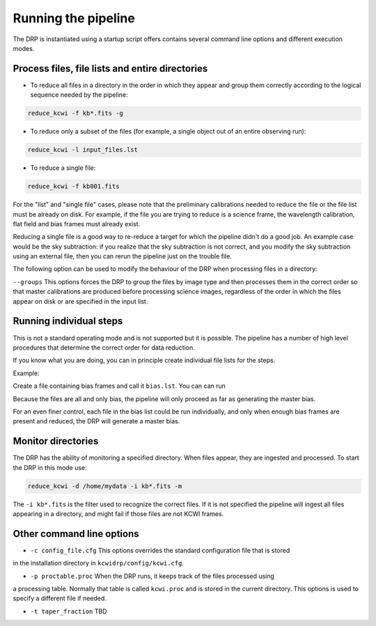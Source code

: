 ====================
Running the pipeline
====================

The DRP is instantiated using a startup script offers contains several command line options and different execution modes.

Process files, file lists and entire directories
------------------------------------------------

* To reduce all files in a directory in the order in which they appear and group them correctly according to the logical sequence needed by the pipeline:
 

.. code-block:: shell

   reduce_kcwi -f kb*.fits -g

* To reduce only a subset of the files (for example, a single object out of an entire observing run):

.. code-block:: shell

   reduce_kcwi -l input_files.lst

* To reduce a single file:

.. code-block:: shell

   reduce_kcwi -f kb001.fits

For the "list" and "single file" cases, please note that the preliminary calibrations needed to reduce the file or the file list must be already on disk.
For example, if the file you are trying to reduce is a science frame, the wavelength calibration, flat field and bias frames must already exist.

Reducing a single file is a good way to re-reduce a target for which the pipeline didn't do a good job. An example case would be 
the sky subtraction: if you realize that the sky subtraction is not correct, and you modify the sky subtraction using an external file, then you can rerun 
the pipeline just on the trouble file. 

The following option can be used to modify the behaviour of the DRP when processing files
in a directory:

``--groups``  This options forces the DRP to group the files by image type and then processes
them in the correct order so that master calibrations are produced before processing
science images, regardless of the order in which the files appear on disk or are specified
in the input list.

Running individual steps
------------------------

This is not a standard operating mode and is not supported but it is possible.
The pipeline has a number of high level procedures that determine the correct order for data reduction.

If you know what you are doing, you can in principle create individual file lists for the steps.

Example:

Create a file containing bias frames and call it ``bias.lst``.
You can can run 

.. code-block: shell

   reduce_kcwi -l bias.lst

Because the files are all and only bias, the pipeline will only proceed as far as generating the master bias.

For an even finer control, each file in the bias list could be run individually, and only when enough bias frames are present and reduced, the DRP will generate a master bias.



Monitor directories
-------------------

The DRP has the ability of monitoring a specified directory. When files appear, they are
ingested and processed. To start the DRP in this mode use:

.. code-block:: shell

   reduce_kcwi -d /home/mydata -i kb*.fits -m

The ``-i kb*.fits`` is the filter used to recognize the correct files. If it is not specified
the pipeline will ingest all files appearing in a directory, and might fail if those files
are not KCWI frames.

Other command line options
--------------------------

* ``-c config_file.cfg``  This options overrides the standard configuration file that is stored
in the installation directory in ``kcwidrp/config/kcwi.cfg``.

* ``-p proctable.proc``  When the DRP runs, it keeps track of the files processed using
a processing table. Normally that table is called ``kcwi.proc`` and is stored in the
current directory. This options is used to specify a different file if needed.

* ``-t taper_fraction``  TBD




